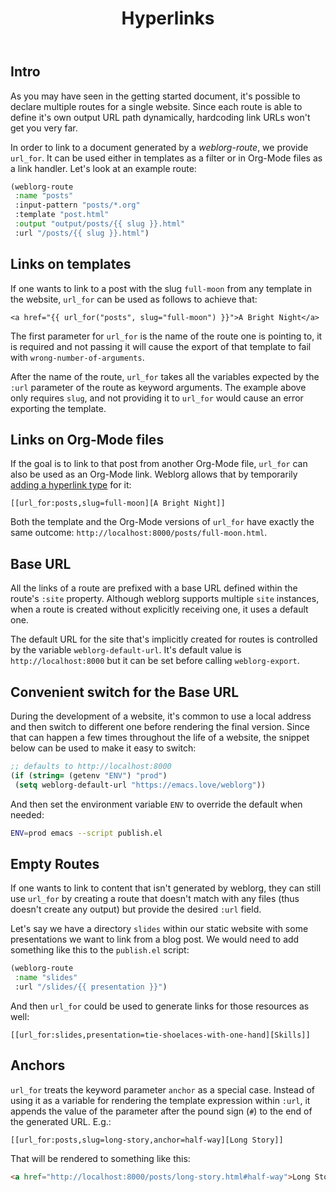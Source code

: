 #+TITLE: Hyperlinks

** Intro

   As you may have seen in the getting started document, it's possible
   to declare multiple routes for a single website.  Since each route
   is able to define it's own output URL path dynamically, hardcoding
   link URLs won't get you very far.

   In order to link to a document generated by a [[url_for:api,anchor=symbol-weblorg-route][weblorg-route]], we
   provide ~url_for~.  It can be used either in templates as a filter
   or in Org-Mode files as a link handler.  Let's look at an example
   route:

   #+BEGIN_SRC emacs-lisp
   (weblorg-route
    :name "posts"
    :input-pattern "posts/*.org"
    :template "post.html"
    :output "output/posts/{{ slug }}.html"
    :url "/posts/{{ slug }}.html")
   #+END_SRC

** Links on templates

   If one wants to link to a post with the slug ~full-moon~ from any
   template in the website, ~url_for~ can be used as follows to
   achieve that:

   #+BEGIN_SRC jinja2
   <a href="{{ url_for("posts", slug="full-moon") }}">A Bright Night</a>
   #+END_SRC

   The first parameter for ~url_for~ is the name of the route one is
   pointing to, it is required and not passing it will cause the
   export of that template to fail with ~wrong-number-of-arguments~.

   After the name of the route, ~url_for~ takes all the variables
   expected by the ~:url~ parameter of the route as keyword arguments.
   The example above only requires ~slug~, and not providing it to
   ~url_for~ would cause an error exporting the template.

** Links on Org-Mode files

   If the goal is to link to that post from another Org-Mode file,
   ~url_for~ can also be used as an Org-Mode link.  Weblorg allows
   that by temporarily [[https://orgmode.org/manual/Adding-Hyperlink-Types.html#Adding-Hyperlink-Types][adding a hyperlink type]] for it:

   #+BEGIN_SRC org-mode
   [[url_for:posts,slug=full-moon][A Bright Night]]
   #+END_SRC

   Both the template and the Org-Mode versions of ~url_for~ have
   exactly the same outcome:
   ~http://localhost:8000/posts/full-moon.html~.

** Base URL

   All the links of a route are prefixed with a base URL defined
   within the route's ~:site~ property.  Although weblorg supports
   multiple ~site~ instances, when a route is created without
   explicitly receiving one, it uses a default one.

   The default URL for the site that's implicitly created for routes
   is controlled by the variable ~weblorg-default-url~.  It's default
   value is ~http://localhost:8000~ but it can be set before calling
   ~weblorg-export~.

** Convenient switch for the Base URL

   During the development of a website, it's common to use a local
   address and then switch to different one before rendering the final
   version.  Since that can happen a few times throughout the life of
   a website, the snippet below can be used to make it easy to switch:

   #+BEGIN_SRC emacs-lisp
   ;; defaults to http://localhost:8000
   (if (string= (getenv "ENV") "prod")
    (setq weblorg-default-url "https://emacs.love/weblorg"))
   #+END_SRC

   And then set the environment variable ~ENV~ to override the default
   when needed:

   #+BEGIN_SRC bash
   ENV=prod emacs --script publish.el
   #+END_SRC

** Empty Routes

   If one wants to link to content that isn't generated by weblorg,
   they can still use ~url_for~ by creating a route that doesn't match
   with any files (thus doesn't create any output) but provide the
   desired ~:url~ field.

   Let's say we have a directory ~slides~ within our static website
   with some presentations we want to link from a blog post.  We would
   need to add something like this to the  ~publish.el~ script:

   #+BEGIN_SRC emacs-lisp
   (weblorg-route
    :name "slides"
    :url "/slides/{{ presentation }}")
   #+END_SRC

   And then ~url_for~ could be used to generate links for those
   resources as well:

   #+BEGIN_SRC org-mode
   [[url_for:slides,presentation=tie-shoelaces-with-one-hand][Skills]]
   #+END_SRC

** Anchors

   ~url_for~ treats the keyword parameter ~anchor~ as a special case.
   Instead of using it as a variable for rendering the template
   expression within ~:url~, it appends the value of the parameter
   after the pound sign (~#~) to the end of the generated URL.  E.g.:

   #+BEGIN_SRC org-mode
   [[url_for:posts,slug=long-story,anchor=half-way][Long Story]]
   #+END_SRC

   That will be rendered to something like this:

   #+BEGIN_SRC html
   <a href="http://localhost:8000/posts/long-story.html#half-way">Long Story</a>
   #+END_SRC
